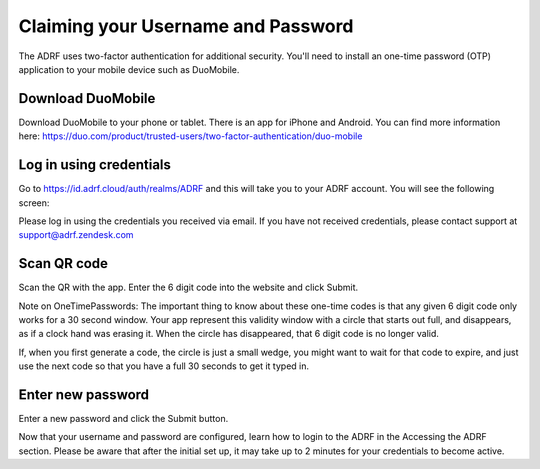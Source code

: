 Claiming your Username and Password
===================================

The ADRF uses two-factor authentication for additional security. You'll need to install an one-time password (OTP) application to your mobile device such as DuoMobile.

Download DuoMobile
^^^^^^^^^^^^^^^^^^

Download DuoMobile to your phone or tablet. There is an app for iPhone and Android. You can find more information here: https://duo.com/product/trusted-users/two-factor-authentication/duo-mobile

Log in using credentials
^^^^^^^^^^^^^^^^^^^^^^^^

Go to https://id.adrf.cloud/auth/realms/ADRF and this will take you to your ADRF account. You will see the following screen:

.. image:: ../images/adrf.png
  :width: 600
  :alt: ADRF Account log in

Please log in using the credentials you received via email. If you have not received credentials, please contact support at support@adrf.zendesk.com

Scan QR code
^^^^^^^^^^^^

Scan the QR with the app. Enter the 6 digit code into the website and click Submit.

Note on OneTimePasswords: The important thing to know about these one-time codes is that any given 6 digit code only works for a 30 second window. Your app represent this validity window with a circle that starts out full, and disappears, as if a clock hand was erasing it. When the circle has disappeared, that 6 digit code is no longer valid.

If, when you first generate a code, the circle is just a small wedge, you might want to wait for that code to expire, and just use the next code so that you have a full 30 seconds to get it typed in.


Enter new password
^^^^^^^^^^^^^^^^^^

Enter a new password and click the Submit button.

Now that your username and password are configured, learn how to login to the ADRF in the Accessing the ADRF section. Please be aware that after the initial set up, it may take up to 2 minutes for your credentials to become active.
